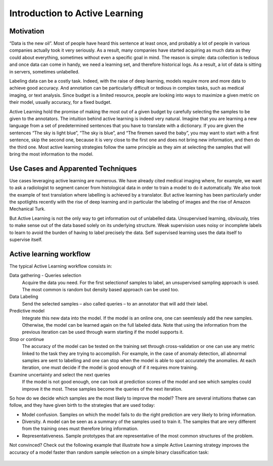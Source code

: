 Introduction to Active Learning
===============================

Motivation
----------

“Data is the new oil”. Most of people have heard this sentence at least once,
and probably a lot of people in various companies actually took it very seriously.
As a result, many companies have started acquiring as much data as they could
about everything, sometimes without even a specific goal in mind.
The reason is simple: data collection is tedious and once data can come in handy,
we need a learning set, and therefore historical logs. As a result, a lot of data
is sitting in servers, sometimes unlabelled.

Labeling data can be a costly task. Indeed, with the raise of deep learning,
models require more and more data to achieve good accuracy. And annotation can be
particularly difficult or tedious in complex tasks, such as medical imaging,
or text analysis. Since budget is a limited resource, people are looking into ways
to maximize a given metric on their model, usually accuracy, for a fixed budget.

Active Learning hold the promise of making the most out of a given budget by carefully
selecting the samples to be given to the annotators. The intuition behind active
learning is indeed very natural. Imagine that you are learning a new language from a
set of predetermined sentences that you have to translate with a dictionary. If you
are given the sentences “The sky is light blue”, “The sky is blue”, and “The firemen
saved the baby”, you may want to start with a first sentence, skip the second one,
because it is very close to the first one and does not bring new information, and then
do the third one. Most active learning strategies follow the same principle as they aim 
at selecting the samples that will bring the most information to the model.

Use Cases and Apparented Techniques
-----------------------------------

Use cases leveraging active learning are numerous. We have already cited medical imaging
where, for example, we want to ask a radiologist to segment cancer from histological
data in order to train a model to do it automatically. We also took the example
of text translation where labelling is achieved by a translator.
But active learning has been particularly under the spotlights recently with the rise of deep learning and in particular the labeling of images and the rise of Amazon Mechanical
Turk.

But Active Learning is not the only way to get information out of unlabelled data.
Unsupervised learning, obviously, tries to make sense out of the data based solely on
its underlying structure. Weak supervision uses noisy or incomplete labels to learn to
avoid the burden of having to label precisely the data. Self supervised learning uses
the data itself to supervise itself.

Active learning workflow
------------------------

.. image:: _static/introduction/al_workflow.svg
  :alt: Active learning workflow

The typical Active Learning workflow consists in:

Data gathering - Queries selection
    Acquire the data you need. For the first selectionof samples to label,
    an unsupervised sampling approach is used. The most common
    is random but density based approach can be used too.
Data Labeling
    Send the selected samples – also called queries – to an annotator that will add their label.
Predictive model
    Integrate this new data into the model. If the model is an online one, one can seemlessly add
    the new samples. Otherwise, the model can be learned again on the full labeled data. Note that
    using the information from the previous iteration can be used through warm starting if the model
    supports it.
Stop or continue
    The accuracy of the model can be tested on the training set through cross-validation or one can use
    any metric linked to the task they are trying to accomplish. For example, in the case of anomaly detection,
    all abnormal samples are sent to labelling and one can stop when the model is able to spot accurately the
    anomalies. At each iteration, one must decide if the model is good enough of if it requires more training.
Examine uncertainty and select the next queries
    If the model is not good enough, one can look at prediction scores of the model and see which samples could
    improve it the most. These samples become the queries of the next iteration.

So how do we decide which samples are the most likely to improve the model? There are several intuitions thatwe can follow, and they have given birth to the strategies that are used today:  

- Model confusion. Samples on which the model fails to do the right prediction are very likely to bring information.
- Diversity. A model can be seen as a summary of the samples used to train it. The samples
  that are very different from the training ones must therefore bring information.
- Representativeness. Sample prototypes that are representative of the most common 
  structures of the problem.  

Not convinced? Check out the following example that illustrate how a simple Active Learning strategy improves
the accuracy of a model faster than random sample selection on a simple binary classification task:

.. figure:: ./auto_examples/images/sphx_glr_plot_random_vs_confidence_001.png
   :target: ./auto_examples/plot_random_vs_confidence.html
   :align: center

